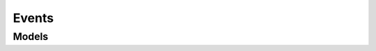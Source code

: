 .. raw:: html

    <script type='text/javascript'>
        var oldDocsHost = 'oracle-cloud-infrastructure-python-sdk';
        if (window.location.href.indexOf(oldDocsHost) != -1) {
            window.location.href = 'https://oracle-cloud-infrastructure-python-sdk.readthedocs.io/en/latest/deprecation-notice.html';
        }
    </script>

Events
======

.. autosummary::
    :toctree: events/client
    :nosignatures:
    :template: autosummary/service_client.rst

    oci.events.EventsClient
    oci.events.EventsClientCompositeOperations

--------
 Models
--------

.. autosummary::
    :toctree: events/models
    :nosignatures:
    :template: autosummary/model_class.rst

    oci.events.models.Action
    oci.events.models.ActionDetails
    oci.events.models.ActionDetailsList
    oci.events.models.ActionList
    oci.events.models.ChangeRuleCompartmentDetails
    oci.events.models.CreateFaaSActionDetails
    oci.events.models.CreateNotificationServiceActionDetails
    oci.events.models.CreateRuleDetails
    oci.events.models.CreateStreamingServiceActionDetails
    oci.events.models.FaaSAction
    oci.events.models.NotificationServiceAction
    oci.events.models.Rule
    oci.events.models.RuleSummary
    oci.events.models.StreamingServiceAction
    oci.events.models.UpdateRuleDetails
